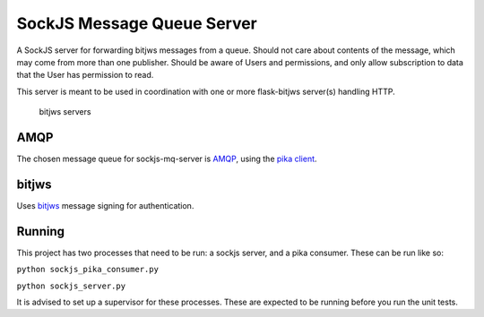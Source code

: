 SockJS Message Queue Server
===========================

A SockJS server for forwarding bitjws messages from a queue. Should not
care about contents of the message, which may come from more than one
publisher. Should be aware of Users and permissions, and only allow
subscription to data that the User has permission to read.

This server is meant to be used in coordination with one or more
flask-bitjws server(s) handling HTTP.

.. figure:: http://i.imgur.com/4SUa4TA.jpg
   :alt: bitjws servers

   bitjws servers

AMQP
----

The chosen message queue for sockjs-mq-server is
`AMQP <http://www.amqp.org/>`__, using the `pika
client <http://pika.readthedocs.org/en/latest/>`__.

bitjws
------

Uses `bitjws <https://github.com/deginner/bitjws>`__ message signing for
authentication.

Running
-------

This project has two processes that need to be run: a sockjs server, and
a pika consumer. These can be run like so:

``python sockjs_pika_consumer.py``

``python sockjs_server.py``

It is advised to set up a supervisor for these processes. These are
expected to be running before you run the unit tests.
